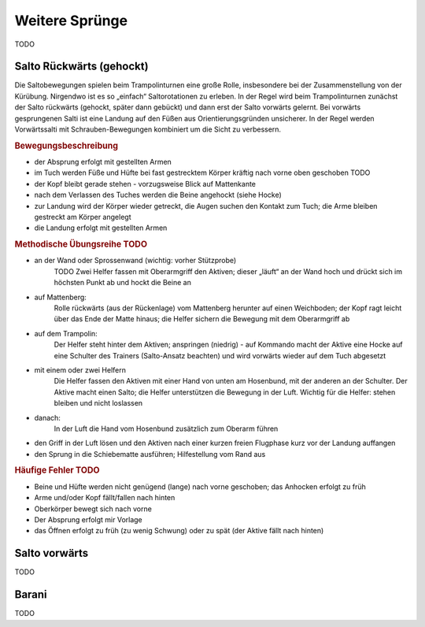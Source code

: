 ﻿Weitere Sprünge
==============================

TODO

Salto Rückwärts (gehockt)
--------------------------

Die Saltobewegungen spielen beim Trampolinturnen eine große Rolle, insbesondere bei der Zusammenstellung von der Kürübung. Nirgendwo ist es so „einfach“ Saltorotationen zu erleben. In der Regel wird beim Trampolinturnen zunächst der Salto rückwärts (gehockt, später dann gebückt) und dann erst der Salto vorwärts gelernt. Bei vorwärts gesprungenen Salti ist eine Landung auf den Füßen aus Orientierungsgründen unsicherer. In der Regel werden Vorwärtssalti mit Schrauben-Bewegungen kombiniert um die Sicht zu verbessern.

.. rubric:: Bewegungsbeschreibung

- der Absprung erfolgt mit gestellten Armen
- im Tuch werden Füße und Hüfte bei fast gestrecktem Körper kräftig nach vorne oben geschoben TODO
- der Kopf bleibt gerade stehen - vorzugsweise Blick auf Mattenkante
- nach dem Verlassen des Tuches werden die Beine angehockt (siehe Hocke)
- zur Landung wird der Körper wieder getreckt, die Augen suchen den Kontakt zum Tuch; die Arme bleiben gestreckt am Körper angelegt
- die Landung erfolgt mit gestellten Armen

.. rubric:: Methodische Übungsreihe TODO

- an der Wand oder Sprossenwand (wichtig: vorher Stützprobe)
    TODO Zwei Helfer fassen mit Oberarmgriff den Aktiven; dieser „läuft“ an der Wand hoch und drückt sich im höchsten Punkt ab und hockt die Beine an
- auf Mattenberg:
    Rolle rückwärts (aus der Rückenlage) vom Mattenberg herunter auf einen Weichboden; der Kopf ragt leicht über das Ende der Matte hinaus; die Helfer sichern die Bewegung mit dem Oberarmgriff ab
- auf dem Trampolin:
    Der Helfer steht hinter dem Aktiven; anspringen (niedrig) - auf Kommando macht der Aktive eine Hocke auf eine Schulter des Trainers (Salto-Ansatz beachten) und wird vorwärts wieder auf dem Tuch abgesetzt
- mit einem oder zwei Helfern
    Die Helfer fassen den Aktiven mit einer Hand von unten am Hosenbund, mit der anderen an der Schulter. Der Aktive macht einen Salto; die Helfer unterstützen die Bewegung in der Luft. Wichtig für die Helfer: stehen bleiben und nicht loslassen
- danach:
    In der Luft die Hand vom Hosenbund zusätzlich zum Oberarm führen
- den Griff in der Luft lösen und den Aktiven nach einer kurzen freien Flugphase kurz vor der Landung auffangen
- den Sprung in die Schiebematte ausführen; Hilfestellung vom Rand aus

.. rubric:: Häufige Fehler TODO

- Beine und Hüfte werden nicht genügend (lange) nach vorne geschoben; das Anhocken erfolgt zu früh
- Arme und/oder Kopf fällt/fallen nach hinten
- Oberkörper bewegt sich nach vorne
- Der Absprung erfolgt mir Vorlage
- das Öffnen erfolgt zu früh (zu wenig Schwung) oder zu spät (der Aktive fällt nach hinten)

Salto vorwärts
---------------

TODO

Barani
-----------------------------

TODO

